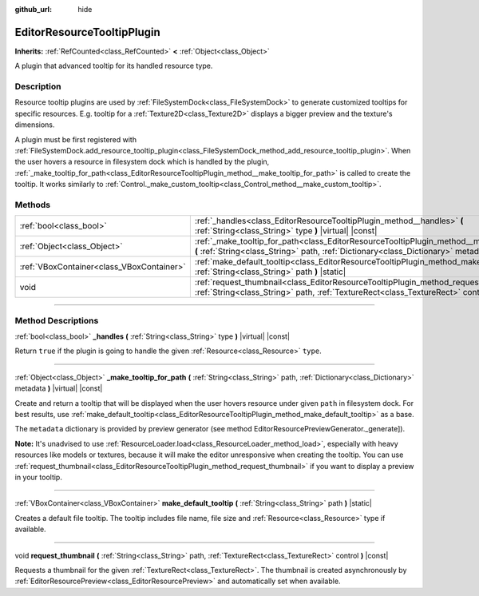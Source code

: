 :github_url: hide

.. DO NOT EDIT THIS FILE!!!
.. Generated automatically from Godot engine sources.
.. Generator: https://github.com/godotengine/godot/tree/master/doc/tools/make_rst.py.
.. XML source: https://github.com/godotengine/godot/tree/master/doc/classes/EditorResourceTooltipPlugin.xml.

.. _class_EditorResourceTooltipPlugin:

EditorResourceTooltipPlugin
===========================

**Inherits:** :ref:`RefCounted<class_RefCounted>` **<** :ref:`Object<class_Object>`

A plugin that advanced tooltip for its handled resource type.

.. rst-class:: classref-introduction-group

Description
-----------

Resource tooltip plugins are used by :ref:`FileSystemDock<class_FileSystemDock>` to generate customized tooltips for specific resources. E.g. tooltip for a :ref:`Texture2D<class_Texture2D>` displays a bigger preview and the texture's dimensions.

A plugin must be first registered with :ref:`FileSystemDock.add_resource_tooltip_plugin<class_FileSystemDock_method_add_resource_tooltip_plugin>`. When the user hovers a resource in filesystem dock which is handled by the plugin, :ref:`_make_tooltip_for_path<class_EditorResourceTooltipPlugin_method__make_tooltip_for_path>` is called to create the tooltip. It works similarly to :ref:`Control._make_custom_tooltip<class_Control_method__make_custom_tooltip>`.

.. rst-class:: classref-reftable-group

Methods
-------

.. table::
   :widths: auto

   +-------------------------------------------+-------------------------------------------------------------------------------------------------------------------------------------------------------------------------------------------------------------+
   | :ref:`bool<class_bool>`                   | :ref:`_handles<class_EditorResourceTooltipPlugin_method__handles>` **(** :ref:`String<class_String>` type **)** |virtual| |const|                                                                           |
   +-------------------------------------------+-------------------------------------------------------------------------------------------------------------------------------------------------------------------------------------------------------------+
   | :ref:`Object<class_Object>`               | :ref:`_make_tooltip_for_path<class_EditorResourceTooltipPlugin_method__make_tooltip_for_path>` **(** :ref:`String<class_String>` path, :ref:`Dictionary<class_Dictionary>` metadata **)** |virtual| |const| |
   +-------------------------------------------+-------------------------------------------------------------------------------------------------------------------------------------------------------------------------------------------------------------+
   | :ref:`VBoxContainer<class_VBoxContainer>` | :ref:`make_default_tooltip<class_EditorResourceTooltipPlugin_method_make_default_tooltip>` **(** :ref:`String<class_String>` path **)** |static|                                                            |
   +-------------------------------------------+-------------------------------------------------------------------------------------------------------------------------------------------------------------------------------------------------------------+
   | void                                      | :ref:`request_thumbnail<class_EditorResourceTooltipPlugin_method_request_thumbnail>` **(** :ref:`String<class_String>` path, :ref:`TextureRect<class_TextureRect>` control **)** |const|                    |
   +-------------------------------------------+-------------------------------------------------------------------------------------------------------------------------------------------------------------------------------------------------------------+

.. rst-class:: classref-section-separator

----

.. rst-class:: classref-descriptions-group

Method Descriptions
-------------------

.. _class_EditorResourceTooltipPlugin_method__handles:

.. rst-class:: classref-method

:ref:`bool<class_bool>` **_handles** **(** :ref:`String<class_String>` type **)** |virtual| |const|

Return ``true`` if the plugin is going to handle the given :ref:`Resource<class_Resource>` ``type``.

.. rst-class:: classref-item-separator

----

.. _class_EditorResourceTooltipPlugin_method__make_tooltip_for_path:

.. rst-class:: classref-method

:ref:`Object<class_Object>` **_make_tooltip_for_path** **(** :ref:`String<class_String>` path, :ref:`Dictionary<class_Dictionary>` metadata **)** |virtual| |const|

Create and return a tooltip that will be displayed when the user hovers resource under given ``path`` in filesystem dock. For best results, use :ref:`make_default_tooltip<class_EditorResourceTooltipPlugin_method_make_default_tooltip>` as a base. 

The ``metadata`` dictionary is provided by preview generator (see method EditorResourcePreviewGenerator._generate]).

\ **Note:** It's unadvised to use :ref:`ResourceLoader.load<class_ResourceLoader_method_load>`, especially with heavy resources like models or textures, because it will make the editor unresponsive when creating the tooltip. You can use :ref:`request_thumbnail<class_EditorResourceTooltipPlugin_method_request_thumbnail>` if you want to display a preview in your tooltip.

.. rst-class:: classref-item-separator

----

.. _class_EditorResourceTooltipPlugin_method_make_default_tooltip:

.. rst-class:: classref-method

:ref:`VBoxContainer<class_VBoxContainer>` **make_default_tooltip** **(** :ref:`String<class_String>` path **)** |static|

Creates a default file tooltip. The tooltip includes file name, file size and :ref:`Resource<class_Resource>` type if available.

.. rst-class:: classref-item-separator

----

.. _class_EditorResourceTooltipPlugin_method_request_thumbnail:

.. rst-class:: classref-method

void **request_thumbnail** **(** :ref:`String<class_String>` path, :ref:`TextureRect<class_TextureRect>` control **)** |const|

Requests a thumbnail for the given :ref:`TextureRect<class_TextureRect>`. The thumbnail is created asynchronously by :ref:`EditorResourcePreview<class_EditorResourcePreview>` and automatically set when available.

.. |virtual| replace:: :abbr:`virtual (This method should typically be overridden by the user to have any effect.)`
.. |const| replace:: :abbr:`const (This method has no side effects. It doesn't modify any of the instance's member variables.)`
.. |vararg| replace:: :abbr:`vararg (This method accepts any number of arguments after the ones described here.)`
.. |constructor| replace:: :abbr:`constructor (This method is used to construct a type.)`
.. |static| replace:: :abbr:`static (This method doesn't need an instance to be called, so it can be called directly using the class name.)`
.. |operator| replace:: :abbr:`operator (This method describes a valid operator to use with this type as left-hand operand.)`
